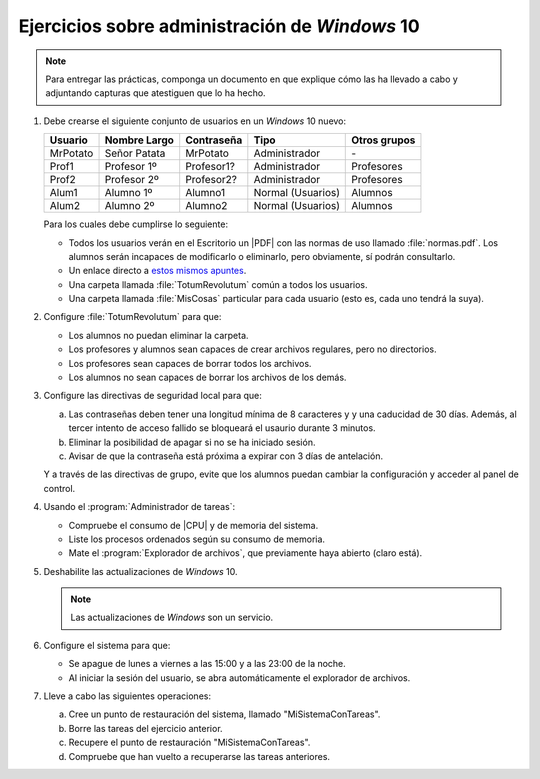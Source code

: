 Ejercicios sobre administración de *Windows* 10
===============================================

.. note:: Para entregar las prácticas, componga un documento en que explique
   cómo las ha llevado a cabo y adjuntando capturas que atestiguen que lo ha
   hecho.

#. Debe crearse el siguiente conjunto de usuarios en un *Windows* 10 nuevo:

   ========== ============== ============ =================== ==============
    Usuario    Nombre Largo   Contraseña   Tipo                Otros grupos
   ========== ============== ============ =================== ==============
    MrPotato   Señor Patata   MrPotato     Administrador          \-
    Prof1      Profesor 1º    Profesor1?   Administrador         Profesores
    Prof2      Profesor 2º    Profesor2?   Administrador         Profesores
    Alum1      Alumno 1º      Alumno1      Normal (Usuarios)       Alumnos
    Alum2      Alumno 2º      Alumno2      Normal (Usuarios)       Alumnos
   ========== ============== ============ =================== ==============

   Para los cuales debe cumplirse lo seguiente:

   + Todos los usuarios verán en el Escritorio un |PDF| con las normas de uso
     llamado :file:`normas.pdf`. Los alumnos serán incapaces de modificarlo
     o eliminarlo, pero obviamente, sí podrán consultarlo.

   + Un enlace directo a `estos mismos apuntes
     <https://sio2sio2.github.io/doc-linux>`_.

   + Una carpeta llamada :file:`TotumRevolutum` común a todos los usuarios.

   + Una carpeta llamada :file:`MisCosas` particular para cada usuario (esto es, cada
     uno tendrá la suya).

#. Configure :file:`TotumRevolutum` para que:

   - Los alumnos no puedan eliminar la carpeta.
   - Los profesores y alumnos sean capaces de crear archivos
     regulares, pero no directorios.
   - Los profesores sean capaces de borrar todos los archivos.
   - Los alumnos no sean capaces de borrar los archivos de los demás.

#. Configure las directivas de seguridad local para que:

   a. Las contraseñas deben tener una longitud mínima de 8 caracteres y 
      y una caducidad de 30 días. Además, al tercer intento de acceso fallido
      se bloqueará el usaurio durante 3 minutos.
   #. Eliminar la posibilidad de apagar si no se ha iniciado sesión.
   #. Avisar de que la contraseña está próxima a expirar con 3 días de
      antelación.

   Y a través de las directivas de grupo, evite que los alumnos puedan cambiar
   la configuración y acceder al panel de control.

#. Usando el :program:`Administrador de tareas`:

   * Compruebe el consumo de |CPU| y de memoria del sistema.
   * Liste los procesos ordenados según su consumo de memoria.
   * Mate el :program:`Explorador de archivos`, que previamente haya abierto
     (claro está).

#. Deshabilite las actualizaciones de *Windows* 10.

   .. note:: Las actualizaciones de *Windows* son un servicio.

#. Configure el sistema para que:

   + Se apague de lunes a viernes a las 15:00 y a las 23:00 de la noche.
   + Al iniciar la sesión del usuario, se abra automáticamente el explorador de
     archivos.

#. Lleve a cabo las siguientes operaciones:
   
   a. Cree un punto de restauración del sistema, llamado "MiSistemaConTareas".
   #. Borre las tareas del ejercicio anterior.
   #. Recupere el punto de restauración "MiSistemaConTareas".
   #. Compruebe que han vuelto a recuperarse las tareas anteriores.


.. |CPU| replace:: :abbr:`CPU (Central Processing Unit)`
.. |PDF| replace:: :abbr:`PDF (Portable Document Format)`
